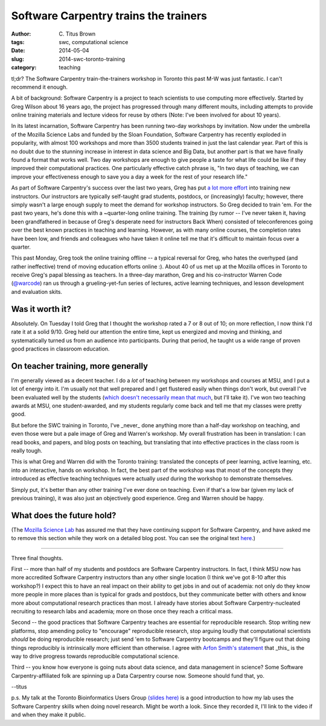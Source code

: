 Software Carpentry trains the trainers
######################################

:author: C\. Titus Brown
:tags: swc, computational science
:date: 2014-05-04
:slug: 2014-swc-toronto-training
:category: teaching

tl;dr? The Software Carpentry train-the-trainers workshop in Toronto
this past M-W was just fantastic.  I can't recommend it enough.

A bit of background: Software Carpentry is a project to teach
scientists to use computing more effectively.  Started by Greg Wilson
about 16 years ago, the project has progressed through many different
moults, including attempts to provide online training materials and
lecture videos for reuse by others (Note: I've been involved for about
10 years).

In its latest incarnation, Software Carpentry has been running two-day
workshops by invitation.  Now under the umbrella of the Mozilla
Science Labs and funded by the Sloan Foundation, Software Carpentry
has recently exploded in popularity, with almost 100 workshops and
more than 3500 students trained in just the last calendar year.  Part
of this is no doubt due to the stunning increase in interest in data
science and Big Data, but another part is that we have finally found a
format that works well.  Two day workshops are enough to give people a
taste for what life could be like if they improved their computational
practices.  One particularly effective catch phrase is, "In two days
of teaching, we can improve your effectiveness enough to save you a
day a week for the rest of your research life."

As part of Software Carpentry's success over the last two years, Greg
has put `a lot more effort
<http://software-carpentry.org/blog/2014/02/a-reminder-about-instructor-training.html>`__
into training new instructors.  Our instructors are typically
self-taught grad students, postdocs, or (increasingly) faculty;
however, there simply wasn't a large enough supply to meet the demand
for workshop instructors.  So Greg decided to train 'em.  For the past
two years, he's done this with a ~quarter-long online training.  The
training (by rumor -- I've never taken it, having been grandfathered
in because of Greg's desperate need for instructors Back When)
consisted of teleconferences going over the best known practices in
teaching and learning. However, as with many online courses, the
completion rates have been low, and friends and colleagues who have
taken it online tell me that it's difficult to maintain focus over a
quarter.

This past Monday, Greg took the online training offline -- a typical
reversal for Greg, who hates the overhyped (and rather ineffective)
trend of moving education efforts online :).  About 40 of us met up at
the Mozilla offices in Toronto to receive Greg's papal blessing as
teachers.  In a three-day marathon, Greg and his co-instructor Warren
Code (`@warcode <https://twitter.com/warcode>`__) ran us through a
grueling-yet-fun series of lectures, active learning techniques, and
lesson development and evaluation skits.

Was it worth it?
----------------

Absolutely.  On Tuesday I told Greg that I thought the workshop rated
a 7 or 8 out of 10; on more reflection, I now think I'd rate it at a
solid 9/10.  Greg held our attention the entire time, kept us
energized and moving and thinking, and systematically turned us from
an audience into participants.  During that period, he taught us a
wide range of proven good practices in classroom education.

On teacher training, more generally
-----------------------------------

I'm generally viewed as a decent teacher.  I do a *lot* of teaching
between my workshops and courses at MSU, and I put a lot of energy
into it.  I'm usually not that well prepared and I get flustered
easily when things don't work, but overall I've been evaluated well by
the students (`which doesn't necessarily mean that much
<http://www.slate.com/articles/life/education/2014/04/student_evaluations_of_college_professors_are_biased_and_worthless.html>`__,
but I'll take it).  I've won two teaching awards at MSU, one
student-awarded, and my students regularly come back and tell me that
my classes were pretty good.

But before the SWC training in Toronto, I've _never_ done anything
more than a half-day workshop on teaching, and even those were but a
pale image of Greg and Warren's workshop.  My overall frustration has been in
translation: I can read books, and papers, and blog posts on teaching,
but translating that into effective practices in the class room is
really tough.

This is what Greg and Warren did with the Toronto training: translated
the concepts of peer learning, active learning, etc. into an
interactive, hands on workshop.  In fact, the best part of the
workshop was that most of the concepts they introduced as effective
teaching techniques were actually *used* during the workshop to
demonstrate themselves.

Simply put, it's better than any other training I've ever done on
teaching.  Even if that's a low bar (given my lack of previous
training), it was also just an objectively good experience.  Greg and
Warren should be happy.

What does the future hold?
--------------------------

(The `Mozilla Science Lab <https://wiki.mozilla.org/ScienceLab>`__ has
assured me that they have continuing support for Software Carpentry,
and have asked me to remove this section while they work on a
detailed blog post.  You can see the original text `here
<https://github.com/ctb/titus-blog/blob/af20028144fb8ea9cd0a413880da7e91a5428063/src/2014-swc-toronto-training.rst#what-does-the-future-hold>`__.)

----

Three final thoughts.

First -- more than half of my students and postdocs are Software
Carpentry instructors.  In fact, I think MSU now has more accredited
Software Carpentry instructors than any other single location (I think
we've got 8-10 after this workshop?)  I expect this to have an real
impact on their ability to get jobs in and out of academia: not only
do they know more people in more places than is typical for grads and
postdocs, but they communicate better with others and know more about
computational research practices than most.  I already have stories
about Software Carpentry-nucleated recruiting to research labs and
academia; more on those once they reach a critical mass.

Second -- the good practices that Software Carpentry teaches are
essential for reproducible research.  Stop writing new platforms, stop
amending policy to "encourage" reproducible research, stop arguing
loudly that computational scientists *should* be doing reproducible
research; just send 'em to Software Carpentry bootcamps and they'll
figure out that doing things reproducibly is intrinsically more
efficient than otherwise.  I agree with `Arfon Smith's statement <http://opensource.com/life/14/4/interview-arfon-smith-github>`__ that _this_ is the
way to drive progress towards reproducible computational science.

Third -- you know how everyone is going nuts about data science, and
data management in science?  Some Software Carpentry-affiliated folk
are spinning up a Data Carpentry course now.  Someone should fund
that, yo.

--titus

p.s. My talk at the Toronto Bioinformatics Users Group `(slides here)
<http://www.slideshare.net/c.titus.brown/2014-torontotorbug>`__ is a
good introduction to how my lab uses the Software Carpentry skills
when doing novel research.  Might be worth a look.  Since they
recorded it, I'll link to the video if and when they make it public.
